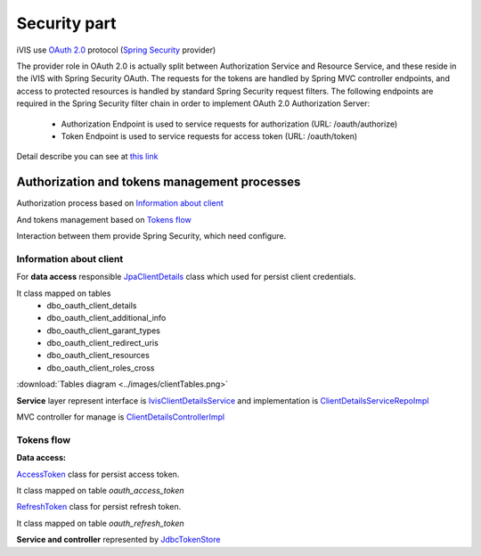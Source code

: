 Security part
=============

iVIS use `OAuth 2.0 <https://tools.ietf.org/html/draft-ietf-oauth-v2-31>`_ protocol
(`Spring Security <http://projects.spring.io/spring-security/>`_ provider)

The provider role in OAuth 2.0 is actually split between Authorization Service and Resource Service,
and these reside in the iVIS with Spring Security OAuth.
The requests for the tokens are handled by Spring MVC controller endpoints, and access to protected
resources is handled by standard Spring Security request filters. The following endpoints are required
in the Spring Security filter chain in order to implement OAuth 2.0 Authorization Server:

    * Authorization Endpoint is used to service requests for authorization (URL: /oauth/authorize)
    * Token Endpoint is used to service requests for access token (URL: /oauth/token)

Detail describe you can see at `this link <http://projects.spring.io/spring-security-oauth/docs/oauth2.html>`_

Authorization and tokens management processes
---------------------------------------------

Authorization process based on `Information about client`_

And tokens management based on `Tokens flow`_

Interaction between them provide Spring Security, which need configure.

Information about client
~~~~~~~~~~~~~~~~~~~~~~~~

For **data access** responsible
`JpaClientDetails
<https://github.com/imCodePartnerAB/iVIS/blob/6171e27d59301a4dd3cc9df768062b0d37241236/ivis-core/src/main/java/com/imcode/entities/oauth2/JpaClientDetails.java>`_
class which used for persist client credentials.

It class mapped on tables
    * dbo_oauth_client_details
    * dbo_oauth_client_additional_info
    * dbo_oauth_client_garant_types
    * dbo_oauth_client_redirect_uris
    * dbo_oauth_client_resources
    * dbo_oauth_client_roles_cross

:download:`Tables diagram <../images/clientTables.png>`

**Service** layer represent interface is
`IvisClientDetailsService
<https://github.com/imCodePartnerAB/iVIS/blob/6bc6afd037563992fb6770762cf2c3fabe312d7f/ivis-core/src/main/java/com/imcode/oauth2/IvisClientDetailsService.java>`_
and implementation is
`ClientDetailsServiceRepoImpl
<https://github.com/imCodePartnerAB/iVIS/blob/6171e27d59301a4dd3cc9df768062b0d37241236/ivis-server/src/main/java/com/imcode/services/jpa/ClientDetailsServiceRepoImpl.java>`_

MVC controller for manage is
`ClientDetailsControllerImpl
<https://github.com/imCodePartnerAB/iVIS/blob/398d6eb2ddd4cbaf137c4f1c5189ee3ce9eac87f/ivis-server/src/main/java/com/imcode/controllers/html/ClientDetailsControllerImpl.java>`_

Tokens flow
~~~~~~~~~~~

**Data access:**

`AccessToken
<https://github.com/imCodePartnerAB/iVIS/blob/fe37e74bf8af36c3908ffea80e65d6f7313c24be/ivis-core/src/main/java/com/imcode/entities/oauth2/AccessToken.java>`_
class for persist access token.

It class mapped on table *oauth_access_token*

.. image:: /images/oauth_access_tokenDiagram.png

`RefreshToken
<https://github.com/imCodePartnerAB/iVIS/blob/fe37e74bf8af36c3908ffea80e65d6f7313c24be/ivis-core/src/main/java/com/imcode/entities/oauth2/RefreshToken.java>`_
class for persist refresh token.

It class mapped on table *oauth_refresh_token*

.. image:: /images/oauth_refresh_tokenDiagram.png

**Service and controller** represented by
`JdbcTokenStore
<http://docs.spring.io/spring-security/oauth/apidocs/org/springframework/security/oauth2/provider/token/store/JdbcTokenStore.html>`_














